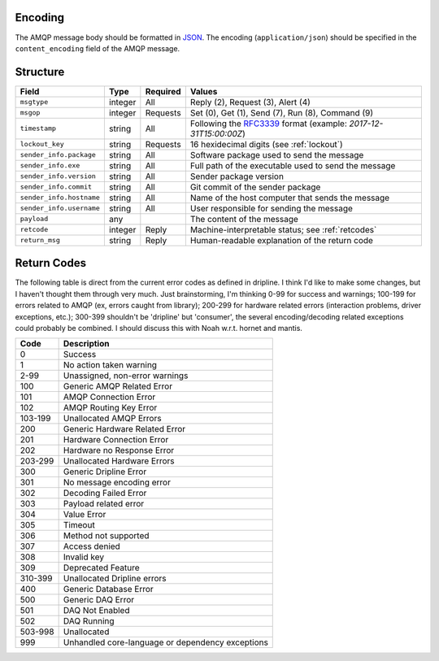 Encoding
========

The AMQP message body should be formatted in `JSON <http://json.org>`_.  The encoding (``application/json``) should be specified in the ``content_encoding`` field of the AMQP message.

Structure
=========

======================== ======= ======== ===========================================
Field                    Type    Required Values
======================== ======= ======== ===========================================
``msgtype``              integer All      Reply (2), Request (3), Alert (4)
``msgop``                integer Requests Set (0), Get (1), Send (7), Run (8), Command (9)
``timestamp``            string  All      Following the `RFC3339 <https://www.ietf.org/rfc/rfc3339.txt>`_ format (example: `2017-12-31T15:00:00Z`)
``lockout_key``          string  Requests 16 hexidecimal digits (see :ref:`lockout`)
``sender_info.package``  string  All      Software package used to send the message
``sender_info.exe``      string  All      Full path of the executable used to send the message
``sender_info.version``  string  All      Sender package version
``sender_info.commit``   string  All      Git commit of the sender package
``sender_info.hostname`` string  All      Name of the host computer that sends the message
``sender_info.username`` string  All      User responsible for sending the message
``payload``              any              The content of the message
``retcode``              integer Reply    Machine-interpretable status; see :ref:`retcodes`
``return_msg``           string  Reply    Human-readable explanation of the return code
======================== ======= ======== ===========================================

.. _retcodes:

Return Codes
============

The following table is direct from the current error codes as defined in dripline. I think I'd like to make some changes, but I haven't thought them through very much. Just brainstorming, I'm thinking 0-99 for success and warnings; 100-199 for errors related to AMQP (ex, errors caught from library); 200-299 for hardware related errors (interaction problems, driver exceptions, etc.); 300-399 shouldn't be 'dripline' but 'consumer', the several encoding/decoding related exceptions could probably be combined. I should discuss this with Noah w.r.t. hornet and mantis.

======= ===========
Code    Description
======= ===========
0       Success
1       No action taken warning
2-99    Unassigned, non-error warnings
100     Generic AMQP Related Error
101     AMQP Connection Error
102     AMQP Routing Key Error
103-199 Unallocated AMQP Errors
200     Generic Hardware Related Error
201     Hardware Connection Error
202     Hardware no Response Error
203-299 Unallocated Hardware Errors
300     Generic Dripline Error
301     No message encoding error
302     Decoding Failed Error
303     Payload related error
304     Value Error
305     Timeout
306     Method not supported
307     Access denied
308     Invalid key
309     Deprecated Feature
310-399 Unallocated Dripline errors
400     Generic Database Error
500     Generic DAQ Error
501     DAQ Not Enabled
502     DAQ Running
503-998 Unallocated
999     Unhandled core-language or dependency exceptions
======= ===========

